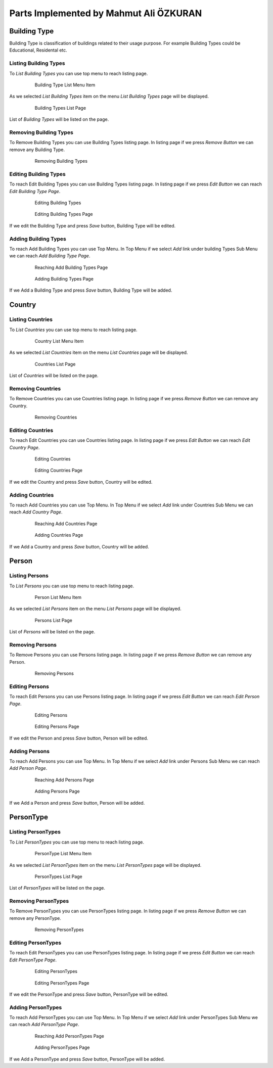Parts Implemented by Mahmut Ali ÖZKURAN
=======================================

Building Type
-------------

Building Type is classification of buildings related to their usage purpose. For example Building Types could be Educational, Residental etc.

Listing Building Types
^^^^^^^^^^^^^^^^^^^^^^

To *List Building Types* you can use top menu to reach listing page.

   .. figure:: ../images/BuildingTypesList001.png
      :scale: 100 %
      :alt: Building Type List Menu Item

      Building Type List Menu Item 
      
As we selected *List Building Types* item on the menu *List Building Types* page will be displayed.

   .. figure:: ../images/BuildingTypesList002.png
      :scale: 100 %
      :alt: Building Types List Page

      Building Types List Page 

List of *Building Types* will be listed on the page.

Removing Building Types
^^^^^^^^^^^^^^^^^^^^^^^

To Remove Building Types you can use Building Types listing page. In listing page if we press *Remove Button* we can remove any Building Type.

   .. figure:: ../images/BuildingTypesList003.png
      :scale: 100 %
      :alt: Removing Building Types

      Removing Building Types
      
Editing Building Types
^^^^^^^^^^^^^^^^^^^^^^

To reach Edit Building Types you can use Building Types listing page. In listing page if we press *Edit Button* we can reach *Edit Building Type Page*.

   .. figure:: ../images/BuildingTypesList004.png
      :scale: 100 %
      :alt: Editing Building Types

      Editing Building Types
      
   .. figure:: ../images/BuildingTypesList005.png
      :scale: 100 %
      :alt: Editing Building Types

      Editing Building Types Page
      
If we edit the Building Type and press *Save* button, Building Type will be edited.
      
            
Adding Building Types
^^^^^^^^^^^^^^^^^^^^^

To reach Add Building Types you can use Top Menu. In Top Menu if we select *Add* link under building Types Sub Menu we can reach *Add Building Type Page*.

   .. figure:: ../images/BuildingTypesList006.png
      :scale: 100 %
      :alt: Reaching Add Building Types Page

      Reaching Add Building Types Page
      
   .. figure:: ../images/BuildingTypesList007.png
      :scale: 100 %
      :alt: Adding Building Types

      Adding Building Types Page
      
If we Add a Building Type and press *Save* button, Building Type will be added.
  
      
      
Country
-------


Listing Countries
^^^^^^^^^^^^^^^^^

To *List Countries* you can use top menu to reach listing page.

   .. figure:: ../images/Country001.png
      :scale: 100 %
      :alt: Country List Menu Item

      Country List Menu Item 
      
As we selected *List Countries* item on the menu *List Countries* page will be displayed.

   .. figure:: ../images/Country002.png
      :scale: 100 %
      :alt: Countries List Page

      Countries List Page 

List of *Countries* will be listed on the page.

Removing Countries
^^^^^^^^^^^^^^^^^^

To Remove Countries you can use Countries listing page. In listing page if we press *Remove Button* we can remove any Country.

   .. figure:: ../images/Country003.png
      :scale: 100 %
      :alt: Removing Countries

      Removing Countries
      
Editing Countries
^^^^^^^^^^^^^^^^^

To reach Edit Countries you can use Countries listing page. In listing page if we press *Edit Button* we can reach *Edit Country Page*.

   .. figure:: ../images/Country004.png
      :scale: 100 %
      :alt: Editing Countries

      Editing Countries
      
   .. figure:: ../images/Country005.png
      :scale: 100 %
      :alt: Editing Countries

      Editing Countries Page
      
If we edit the Country and press *Save* button, Country will be edited.
      
            
Adding Countries
^^^^^^^^^^^^^^^^

To reach Add Countries you can use Top Menu. In Top Menu if we select *Add* link under Countries Sub Menu we can reach *Add Country Page*.

   .. figure:: ../images/Country006.png
      :scale: 100 %
      :alt: Reaching Add Countries Page

      Reaching Add Countries Page
      
   .. figure:: ../images/Country007.png
      :scale: 100 %
      :alt: Adding Countries

      Adding Countries Page
      
If we Add a Country and press *Save* button, Country will be added.


Person
------


Listing Persons
^^^^^^^^^^^^^^^

To *List Persons* you can use top menu to reach listing page.

   .. figure:: ../images/Person001.png
      :scale: 100 %
      :alt: Person List Menu Item

      Person List Menu Item 
      
As we selected *List Persons* item on the menu *List Persons* page will be displayed.

   .. figure:: ../images/Person002.png
      :scale: 100 %
      :alt: Persons List Page

      Persons List Page 

List of *Persons* will be listed on the page.

Removing Persons
^^^^^^^^^^^^^^^^

To Remove Persons you can use Persons listing page. In listing page if we press *Remove Button* we can remove any Person.

   .. figure:: ../images/Person003.png
      :scale: 100 %
      :alt: Removing Persons

      Removing Persons
      
Editing Persons
^^^^^^^^^^^^^^^

To reach Edit Persons you can use Persons listing page. In listing page if we press *Edit Button* we can reach *Edit Person Page*.

   .. figure:: ../images/Person004.png
      :scale: 100 %
      :alt: Editing Persons

      Editing Persons
      
   .. figure:: ../images/Person005.png
      :scale: 100 %
      :alt: Editing Persons

      Editing Persons Page
      
If we edit the Person and press *Save* button, Person will be edited.
      
            
Adding Persons
^^^^^^^^^^^^^^

To reach Add Persons you can use Top Menu. In Top Menu if we select *Add* link under Persons Sub Menu we can reach *Add Person Page*.

   .. figure:: ../images/Person006.png
      :scale: 100 %
      :alt: Reaching Add Persons Page

      Reaching Add Persons Page
      
   .. figure:: ../images/Person006.png
      :scale: 100 %
      :alt: Adding Persons

      Adding Persons Page
      
If we Add a Person and press *Save* button, Person will be added.
      
        
PersonType
----------


Listing PersonTypes
^^^^^^^^^^^^^^^^^^^

To *List PersonTypes* you can use top menu to reach listing page.

   .. figure:: ../images/PersonType001.png
      :scale: 100 %
      :alt: PersonType List Menu Item

      PersonType List Menu Item 
      
As we selected *List PersonTypes* item on the menu *List PersonTypes* page will be displayed.

   .. figure:: ../images/PersonType002.png
      :scale: 100 %
      :alt: PersonTypes List Page

      PersonTypes List Page 

List of *PersonTypes* will be listed on the page.

Removing PersonTypes
^^^^^^^^^^^^^^^^^^^^

To Remove PersonTypes you can use PersonTypes listing page. In listing page if we press *Remove Button* we can remove any PersonType.

   .. figure:: ../images/PersonType003.png
      :scale: 100 %
      :alt: Removing PersonTypes

      Removing PersonTypes
      
Editing PersonTypes
^^^^^^^^^^^^^^^^^^^

To reach Edit PersonTypes you can use PersonTypes listing page. In listing page if we press *Edit Button* we can reach *Edit PersonType Page*.

   .. figure:: ../images/PersonType004.png
      :scale: 100 %
      :alt: Editing PersonTypes

      Editing PersonTypes
      
   .. figure:: ../images/PersonType005.png
      :scale: 100 %
      :alt: Editing PersonTypes

      Editing PersonTypes Page
      
If we edit the PersonType and press *Save* button, PersonType will be edited.
      
            
Adding PersonTypes
^^^^^^^^^^^^^^^^^^

To reach Add PersonTypes you can use Top Menu. In Top Menu if we select *Add* link under PersonTypes Sub Menu we can reach *Add PersonType Page*.

   .. figure:: ../images/PersonType006.png
      :scale: 100 %
      :alt: Reaching Add PersonTypes Page

      Reaching Add PersonTypes Page
      
   .. figure:: ../images/PersonType006.png
      :scale: 100 %
      :alt: Adding PersonTypes

      Adding PersonTypes Page
      
If we Add a PersonType and press *Save* button, PersonType will be added.
      
          